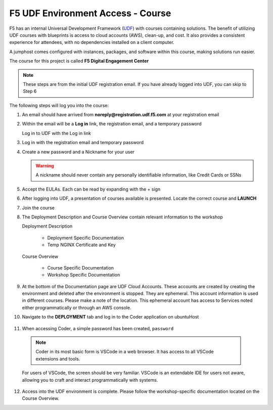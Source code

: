 **********************************
F5 UDF Environment Access - Course
**********************************

F5 has an internal Universal Development Framework (UDF_) with courses containing solutions. The benefit of utilizing UDF courses with blueprints is access to cloud accounts (AWS), clean-up, and cost. It also provides a consistent experience for attendees, with no dependencies installed on a client computer.

A jumphost comes configured with instances, packages, and software within this course, making solutions run easier.

The course for this project is called **F5 Digital Engagement Center**

.. note:: These steps are from the initial UDF registration email. If you have already logged into UDF, you can skip to Step 6

The following steps will log you into the course:

1. An email should have arrived from **noreply@registration.udf.f5.com** at your registration email

   |image09|

2. Within the email will be a **Log in** link, the registration email, and a temporary password

   Log in to UDF with the Log in link

   |image10|

3. Log in with the registration email and temporary password

   |image11|

4. Create a new password and a Nickname for your user

   .. warning:: A nickname should never contain any personally identifiable information, like Credit Cards or SSNs

   |image12|

5. Accept the EULAs. Each can be read by expanding with the + sign

   |image13|

6. After logging into UDF, a presentation of courses available is presented. Locate the correct course and **LAUNCH**

   |image14|

7. Join the course

   |image15|

8. The Deployment Description and Course Overview contain relevant information to the workshop

   Deployment Description

     - Deployment Specific Documentation
     - Temp NGINX Certificate and Key

   Course Overview

     - Course Specific Documentation
     - Workshop Specific Documentation

   |image16|

9. At the bottom of the Documentation page are UDF Cloud Accounts. These accounts are created by creating the environment and deleted after the environment is stopped. They are ephemeral. This account information is used in different courses. Please make a note of the location. This ephemeral account has access to Services noted either programmatically or through an AWS console.

   |image17|

10. Navigate to the **DEPLOYMENT** tab and log in to the Coder application on ubuntuHost

   |image18|

11. When accessing Coder, a simple password has been created, ``password``

   .. note:: Coder in its most basic form is VSCode in a web browser. It has access to all VSCode extensions and tools.

   For users of VSCode, the screen should be very familiar. VSCode is an extendable IDE for users not aware, allowing you to craft and interact programmatically with systems.

   |image08|

12. Access into the UDF environment is complete. Please follow the workshop-specific documentation located on the Course Overview.




.. |image08| image:: images/image08.png
  :width: 50%
.. |image09| image:: images/image09.png
.. |image10| image:: images/image10.png
.. |image11| image:: images/image11.png
.. |image12| image:: images/image12.png
.. |image13| image:: images/image13.png
.. |image14| image:: images/image14.png
.. |image15| image:: images/image15.png
.. |image16| image:: images/image16.png
.. |image17| image:: images/image17.png
.. |image18| image:: images/image18.png


.. _UDF: https://udf.f5.com
